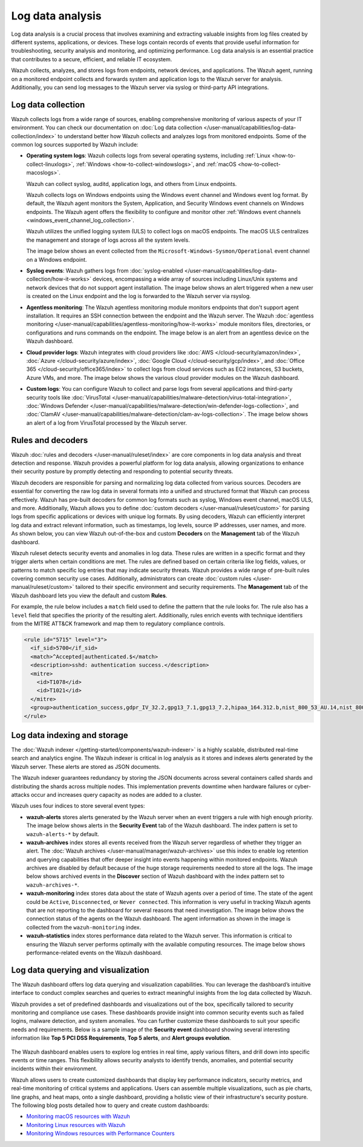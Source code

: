 .. Copyright (C) 2015, Wazuh, Inc.

.. meta::
   :description: Wazuh collects, analyzes, and stores logs from endpoints, network devices, and applications. Find more information in this getting started use-case.
  
Log data analysis
=================

Log data analysis is a crucial process that involves examining and extracting valuable insights from log files created by different systems, applications, or devices. These logs contain records of events that provide useful information for troubleshooting, security analysis and monitoring,  and optimizing performance. Log data analysis is an essential practice that contributes to a secure, efficient, and reliable IT ecosystem.

Wazuh collects, analyzes, and stores logs from endpoints, network devices, and applications. The Wazuh agent, running on a monitored endpoint collects and forwards system and application logs to the Wazuh server for analysis. Additionally, you can send log messages to the Wazuh server via syslog or third-party API integrations.

Log data collection
-------------------

Wazuh collects logs from a wide range of sources, enabling comprehensive monitoring of various aspects of your IT environment. You can check our documentation on :doc:`Log data collection </user-manual/capabilities/log-data-collection/index>` to understand better how Wazuh collects and analyzes logs from monitored endpoints. Some of the common log sources supported by Wazuh include:

-  **Operating system logs**: Wazuh collects logs from several operating systems, including :ref:`Linux <how-to-collect-linuxlogs>`, :ref:`Windows <how-to-collect-windowslogs>`, and :ref:`macOS <how-to-collect-macoslogs>`.

   Wazuh can collect syslog, auditd, application logs, and others from Linux endpoints.

   Wazuh collects logs on Windows endpoints using the Windows event channel and Windows event log format. By default, the Wazuh agent monitors the System, Application, and Security Windows event channels on Windows endpoints. The Wazuh agent offers the flexibility to configure and monitor other :ref:`Windows event channels <windows_event_channel_log_collection>`. 

   Wazuh utilizes the unified logging system (ULS) to collect logs on macOS endpoints. The macOS ULS centralizes the management and storage of logs across all the system levels.

   The image below shows an event collected from the ``Microsoft-Windows-Sysmon/Operational`` event channel on a Windows endpoint.

   .. thumbnail:: /images/getting-started/use-cases/log-data-analysis/sysmon-operational-event-channel-alert.png
      :title: Sysmon operational Event channel alert
      :alt: Sysmon operational Event channel alert
      :align: center
      :width: 80%

-  **Syslog events**: Wazuh gathers logs from :doc:`syslog-enabled </user-manual/capabilities/log-data-collection/how-it-works>` devices, encompassing a wide array of sources including Linux/Unix systems and network devices that do not support agent installation. The image below shows an alert triggered when a new user is created on the Linux endpoint and the log is forwarded to the Wazuh server via rsyslog.

   .. thumbnail:: /images/getting-started/use-cases/log-data-analysis/new-user-added-alert.png
      :title: New user added to the system alert
      :alt: New user added to the system alert
      :align: center
      :width: 80%

-  **Agentless monitoring**: The Wazuh agentless monitoring module monitors endpoints that don't support agent installation. It requires an SSH connection between the endpoint and the Wazuh server. The Wazuh :doc:`agentless monitoring </user-manual/capabilities/agentless-monitoring/how-it-works>` module monitors files, directories, or configurations and runs commands on the endpoint. The image below is an alert from an agentless device on the Wazuh dashboard.

   .. thumbnail:: /images/getting-started/use-cases/log-data-analysis/agentless-device-alert.png
      :title: Agentless device alert
      :alt: Agentless device alert
      :align: center
      :width: 80%

-  **Cloud provider logs**: Wazuh integrates with cloud providers like :doc:`AWS </cloud-security/amazon/index>`, :doc:`Azure </cloud-security/azure/index>`, :doc:`Google Cloud </cloud-security/gcp/index>`, and :doc:`Office 365 </cloud-security/office365/index>` to collect logs from cloud services such as EC2 instances, S3 buckets, Azure VMs, and more. The image below shows the various cloud provider modules on the Wazuh dashboard.

   .. thumbnail:: /images/getting-started/use-cases/log-data-analysis/cloud-provider-modules.png
      :title: Cloud provider modules
      :alt: Cloud provider modules
      :align: center
      :width: 80%

-  **Custom logs**: You can configure Wazuh to collect and parse logs from several applications and third-party security tools like :doc:`VirusTotal </user-manual/capabilities/malware-detection/virus-total-integration>`, :doc:`Windows Defender </user-manual/capabilities/malware-detection/win-defender-logs-collection>`, and :doc:`ClamAV </user-manual/capabilities/malware-detection/clam-av-logs-collection>`. The image below shows an alert of a log from VirusTotal processed by the Wazuh server.

   .. thumbnail:: /images/getting-started/use-cases/log-data-analysis/virustotal-log-alert.png
      :title: VirusTotal log alert
      :alt: VirusTotal log alert
      :align: center
      :width: 80%

Rules and decoders
------------------

Wazuh :doc:`rules and decoders </user-manual/ruleset/index>` are core components in log data analysis and threat detection and response. Wazuh provides a powerful platform for log data analysis, allowing organizations to enhance their security posture by promptly detecting and responding to potential security threats.

Wazuh decoders are responsible for parsing and normalizing log data collected from various sources. Decoders are essential for converting the raw log data in several formats into a unified and structured format that Wazuh can process effectively. Wazuh has pre-built decoders for common log formats such as syslog, Windows event channel, macOS ULS, and more. Additionally, Wazuh allows you to define :doc:`custom decoders </user-manual/ruleset/custom>` for parsing logs from specific applications or devices with unique log formats. By using decoders, Wazuh can efficiently interpret log data and extract relevant information, such as timestamps, log levels, source IP addresses, user names, and more. As shown below, you can view Wazuh out-of-the-box and custom **Decoders** on the **Management** tab of the Wazuh dashboard.

.. thumbnail:: /images/getting-started/use-cases/log-data-analysis/decoders-in-wazuh-dashboard.png
   :title: Decoders in Wazuh dashboard
   :alt: Decoders in Wazuh dashboard
   :align: center
   :width: 80%

Wazuh ruleset detects security events and anomalies in log data. These rules are written in a specific format and they trigger alerts when certain conditions are met. The rules are defined based on certain criteria like log fields, values, or patterns to match specific log entries that may indicate security threats. Wazuh provides a wide range of pre-built rules covering common security use cases. Additionally, administrators can create :doc:`custom rules </user-manual/ruleset/custom>` tailored to their specific environment and security requirements. The **Management** tab of the Wazuh dashboard lets you view the default and custom **Rules**.

.. thumbnail:: /images/getting-started/use-cases/log-data-analysis/rules-in-wazuh-dashboard.png
   :title: Rules in Wazuh dashboard
   :alt: Rules in Wazuh dashboard
   :align: center
   :width: 80%

For example, the rule below includes a ``match`` field used to define the pattern that the rule looks for. The rule also has a ``level`` field that specifies the priority of the resulting alert. Additionally, rules enrich events with technique identifiers from the MITRE ATT&CK framework and map them to regulatory compliance controls.

.. code-block:: xml

   <rule id="5715" level="3">
     <if_sid>5700</if_sid>
     <match>^Accepted|authenticated.$</match>
     <description>sshd: authentication success.</description>
     <mitre>
       <id>T1078</id>
       <id>T1021</id>
     </mitre>
     <group>authentication_success,gdpr_IV_32.2,gpg13_7.1,gpg13_7.2,hipaa_164.312.b,nist_800_53_AU.14,nist_800_53_AC.7,pci_dss_10.2.5,tsc_CC6.8,tsc_CC7.2,tsc_CC7.3,</group>
   </rule>

Log data indexing and storage
-----------------------------

The :doc:`Wazuh indexer </getting-started/components/wazuh-indexer>` is a highly scalable, distributed real-time search and analytics engine. The Wazuh indexer is critical in log analysis as it stores and indexes alerts generated by the Wazuh server. These alerts are stored as JSON documents.

The Wazuh indexer guarantees redundancy by storing the JSON documents across several containers called shards and distributing the shards across multiple nodes.  This implementation prevents downtime when hardware failures or cyber-attacks occur and increases query capacity as nodes are added to a cluster.

Wazuh uses four indices to store several event types:

-  **wazuh-alerts** stores alerts generated by the Wazuh server when an event triggers a rule with high enough priority. The image below shows alerts in the **Security Event** tab of the Wazuh dashboard. The index pattern is set to ``wazuh-alerts-*`` by default.

   .. thumbnail:: /images/getting-started/use-cases/log-data-analysis/alerts-in-index-pattern.png
      :title: Alerts in the wazuh-alerts-* index pattern
      :alt: Alerts in the wazuh-alerts-* index pattern
      :align: center
      :width: 80%

-  **wazuh-archives** index stores all events received from the Wazuh server regardless of whether they trigger an alert. The :doc:`Wazuh archives </user-manual/manager/wazuh-archives>` use this index to enable log retention and querying capabilities that offer deeper insight into events happening within monitored endpoints. Wazuh archives are disabled by default because of the huge storage requirements needed to store all the logs. The image below shows archived events in the **Discover** section of Wazuh dashboard with the index pattern set to ``wazuh-archives-*``.

   .. thumbnail:: /images/getting-started/use-cases/log-data-analysis/events-in-index-pattern.png
      :title: Events in wazuh-archives-* index pattern
      :alt: Events in wazuh-archives-* index pattern
      :align: center
      :width: 80%

-  **wazuh-monitoring** index stores data about the state of Wazuh agents over a period of time. The state of the agent could be ``Active``, ``Disconnected``, or ``Never connected``. This information is very useful in tracking Wazuh agents that are not reporting to the dashboard for several reasons that need investigation. The image below shows the connection status of the agents on the Wazuh dashboard. The agent information as shown in the image is collected from the ``wazuh-monitoring`` index.

   .. thumbnail:: /images/getting-started/use-cases/log-data-analysis/agent-monitoring-information.png
      :title: Agent information from wazuh-monitoring index
      :alt: Agent information from wazuh-monitoring index
      :align: center
      :width: 80%

-  **wazuh-statistics** index stores performance data related to the Wazuh server. This information is critical to ensuring the Wazuh server performs optimally with the available computing resources. The image below shows performance-related events on the Wazuh dashboard.

   .. thumbnail:: /images/getting-started/use-cases/log-data-analysis/performance-related-events.png
      :title: Performance-related events
      :alt: Performance-related events
      :align: center
      :width: 80%

Log data querying and visualization 
-----------------------------------

The Wazuh dashboard offers log data querying and visualization capabilities. You can leverage the dashboard’s intuitive interface to conduct complex searches and queries to extract meaningful insights from the log data collected by Wazuh.

Wazuh provides a set of predefined dashboards and visualizations out of the box, specifically tailored to security monitoring and compliance use cases. These dashboards provide insight into common security events such as failed logins, malware detection, and system anomalies. You can further customize these dashboards to suit your specific needs and requirements. Below is a sample image of the **Security event** dashboard showing several interesting information like **Top 5 PCI DSS Requirements**, **Top 5 alerts**, and **Alert groups evolution**.

   .. thumbnail:: /images/getting-started/use-cases/log-data-analysis/security-event-dashboard.png
      :title: Security event dashboard
      :alt: Security event dashboard
      :align: center
      :width: 80%

The Wazuh dashboard enables users to explore log entries in real time, apply various filters, and drill down into specific events or time ranges. This flexibility allows security analysts to identify trends, anomalies, and potential security incidents within their environment.

Wazuh allows users to create customized dashboards that display key performance indicators, security metrics, and real-time monitoring of critical systems and applications. Users can assemble multiple visualizations, such as pie charts, line graphs, and heat maps, onto a single dashboard, providing a holistic view of their infrastructure's security posture. The following blog posts detailed how to query and create custom dashboards:

-  `Monitoring macOS resources with Wazuh <https://wazuh.com/blog/monitoring-macos-resources/>`__
-  `Monitoring Linux resources with Wazuh <https://wazuh.com/blog/monitoring-linux-resource-usage-with-wazuh/>`__
-  `Monitoring Windows resources with Performance Counters <https://wazuh.com/blog/monitoring-windows-resources-with-performance-counters/>`__
